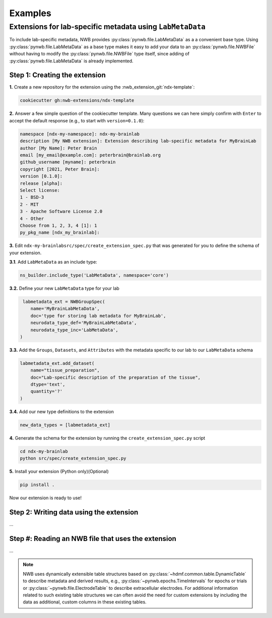 .. _extension-nwb-examples:

Examples
--------

Extensions for lab-specific metadata using ``LabMetaData``
^^^^^^^^^^^^^^^^^^^^^^^^^^^^^^^^^^^^^^^^^^^^^^^^^^^^^^^^^^
To include lab-specific metadata, NWB provides :py:class:`pynwb.file.LabMetaData` as a
a convenient base type. Using :py:class:`pynwb.file.LabMetaData` as a base type
makes it easy to add your data to an :py:class:`pynwb.file.NWBFile` without having to
modify the :py:class:`pynwb.file.NWBFile` type itself, since adding of :py:class:`pynwb.file.LabMetaData`
is already implemented.

Step 1: Creating the extension
~~~~~~~~~~~~~~~~~~~~~~~~~~~~~~

**1.** Create a new repository for the extension using the :nwb_extension_git:`ndx-template`:

.. code-block:: bash

   cookiecutter gh:nwb-extensions/ndx-template

**2.** Answer a few simple question of the cookiecutter template. Many questions we can here simply confirm
with ``Enter`` to accept the default response (e.g., to start with ``version=0.1.0``):

.. code-block::

    namespace [ndx-my-namespace]: ndx-my-brainlab
    description [My NWB extension]: Extension describing lab-specific metadata for MyBrainLab
    author [My Name]: Peter Brain
    email [my_email@example.com]: peterbrain@brainlab.org
    github_username [myname]: peterbrain
    copyright [2021, Peter Brain]:
    version [0.1.0]:
    release [alpha]:
    Select license:
    1 - BSD-3
    2 - MIT
    3 - Apache Software License 2.0
    4 - Other
    Choose from 1, 2, 3, 4 [1]: 1
    py_pkg_name [ndx_my_brainlab]:

**3.** Edit ``ndx-my-brainlabsrc/spec/create_extension_spec.py`` that was generated for you to define the
schema of your extension.

**3.1**. Add ``LabMetaData`` as an include type:

.. code-block:: python

    ns_builder.include_type('LabMetaData', namespace='core')

**3.2.** Define your new ``LabMetaData`` type for your lab

.. code-block:: python

     labmetadata_ext = NWBGroupSpec(
        name='MyBrainLabMetaData',
        doc='type for storing lab metadata for MyBrainLab',
        neurodata_type_def='MyBrainLabMetaData',
        neurodata_type_inc='LabMetaData',
    )

**3.3.** Add the ``Groups``, ``Datasets``, and ``Attributes`` with the metadata specific to our lab
to our ``LabMetaData`` schema

.. code-block:: python

    labmetadata_ext.add_dataset(
        name="tissue_preparation",
        doc="Lab-specific description of the preparation of the tissue",
        dtype='text',
        quantity='?'
    )

**3.4.** Add our new type definitions to the extension

.. code-block:: python

    new_data_types = [labmetadata_ext]

**4.** Generate the schema for the extension by running the ``create_extension_spec.py`` script

.. code-block:: bash

   cd ndx-my-brainlab
   python src/spec/create_extension_spec.py

**5.** Install your extension (Python only)(Optional)

.. code-block:: bash

   pip install .

Now our extension is ready to use!

Step 2: Writing data using the extension
~~~~~~~~~~~~~~~~~~~~~~~~~~~~~~~~~~~~~~~~

...

Step #: Reading an NWB file that uses the extension
~~~~~~~~~~~~~~~~~~~~~~~~~~~~~~~~~~~~~~~~~~~~~~~~~~~

...


.. note::

     NWB uses dynamically extensible table structures based on :py:class:`~hdmf.common.table.DynamicTable`
     to describe metadata and derived results, e.g., :py:class:`~pynwb.epochs.TimeIntervals` for epochs or trials
     or :py:class:`~pynwb.file.ElectrodeTable` to describe extracellular electrodes. For additional information
     related to such existing table structures we can often avoid the need for custom extensions by including
     the data as additional, custom columns in these existing tables.

